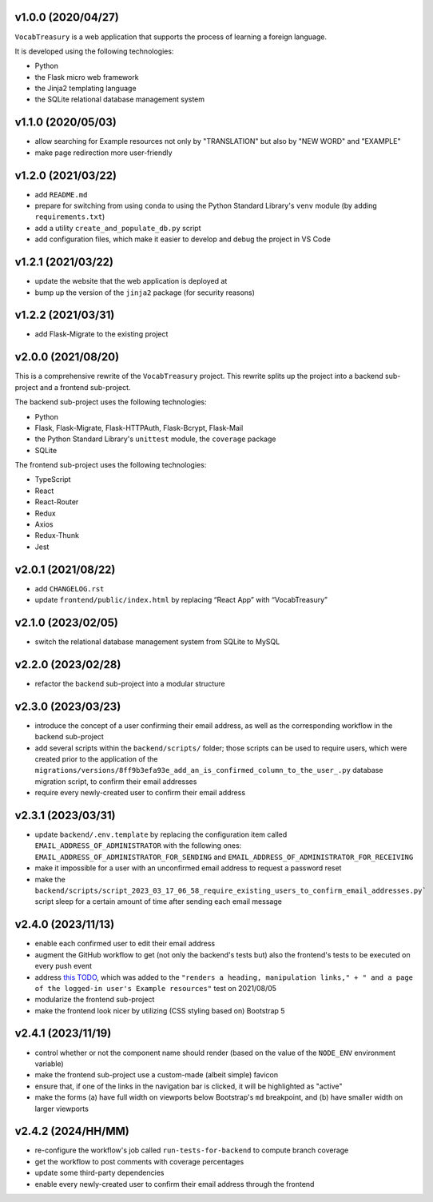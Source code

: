 v1.0.0 (2020/04/27)
-------------------

``VocabTreasury`` is a web application
that supports the process of learning a foreign language.

It is developed using the following technologies:

- Python
  
- the Flask micro web framework
  
- the Jinja2 templating language
  
- the SQLite relational database management system

v1.1.0 (2020/05/03)
-------------------

- allow searching for Example resources
  not only by "TRANSLATION" but also by "NEW WORD" and "EXAMPLE"

- make page redirection more user-friendly

v1.2.0 (2021/03/22)
-------------------

- add ``README.md``

- prepare for switching from using ``conda``
  to using the Python Standard Library's ``venv`` module
  (by adding ``requirements.txt``)

- add a utility ``create_and_populate_db.py`` script

- add configuration files,
  which make it easier to develop and debug the project in VS Code

v1.2.1 (2021/03/22)
-------------------

- update the website that the web application is deployed at

- bump up the version of the ``jinja2`` package (for security reasons)

v1.2.2 (2021/03/31)
-------------------

- add Flask-Migrate to the existing project

v2.0.0 (2021/08/20)
-------------------

This is a comprehensive rewrite of the ``VocabTreasury`` project.
This rewrite splits up the project into
a backend sub-project and a frontend sub-project.

The backend sub-project uses the following technologies:

- Python

- Flask, Flask-Migrate, Flask-HTTPAuth, Flask-Bcrypt, Flask-Mail

- the Python Standard Library's ``unittest`` module, the ``coverage`` package

- SQLite

The frontend sub-project uses the following technologies:

- TypeScript

- React

- React-Router

- Redux
- Axios
- Redux-Thunk
- Jest

v2.0.1 (2021/08/22)
-------------------

- add ``CHANGELOG.rst``

- update ``frontend/public/index.html`` by replacing “React App” with “VocabTreasury”

v2.1.0 (2023/02/05)
-------------------

- switch the relational database management system from SQLite to MySQL

v2.2.0 (2023/02/28)
-------------------

- refactor the backend sub-project into a modular structure

v2.3.0 (2023/03/23)
-------------------

- introduce the concept of a user confirming their email address,
  as well as the corresponding workflow in the backend sub-project

- add several scripts within the ``backend/scripts/`` folder;
  those scripts can be used
  to require users,
  which were created prior to the application of the
  ``migrations/versions/8ff9b3efa93e_add_an_is_confirmed_column_to_the_user_.py``
  database migration script,
  to confirm their email addresses

- require every newly-created user to confirm their email address

v2.3.1 (2023/03/31)
-------------------

- update ``backend/.env.template``
  by replacing the configuration item called ``EMAIL_ADDRESS_OF_ADMINISTRATOR``
  with the following ones:
  ``EMAIL_ADDRESS_OF_ADMINISTRATOR_FOR_SENDING``
  and ``EMAIL_ADDRESS_OF_ADMINISTRATOR_FOR_RECEIVING``

- make it impossible for a user with an unconfirmed email address
  to request a password reset

- make the
  ``backend/scripts/script_2023_03_17_06_58_require_existing_users_to_confirm_email_addresses.py```
  script sleep for a certain amount of time
  after sending each email message

v2.4.0 (2023/11/13)
--------------------

- enable each confirmed user to edit their email address

- augment the GitHub workflow
  to get (not only the backend's tests but) also the frontend's tests
  to be executed on every push event

- address
  `this TODO <https://github.com/kaloyan-marinov/vocab-treasury/commit/45ff1c40260e4be6849b191cf2dc0d2d49a43817>`_,
  which was added to the
  ``"renders a heading, manipulation links," +
  " and a page of the logged-in user's Example resources"``
  test
  on 2021/08/05

- modularize the frontend sub-project

- make the frontend look nicer by utilizing (CSS styling based on) Bootstrap 5

v2.4.1 (2023/11/19)
-------------------

- control whether or not the component name should render
  (based on the value of the ``NODE_ENV`` environment variable)

- make the frontend sub-project use a custom-made (albeit simple) favicon

- ensure that, if one of the links in the navigation bar is clicked,
  it will be highlighted as "active"

- make the forms
  (a) have full width on viewports below Bootstrap's ``md`` breakpoint, and
  (b) have smaller width on larger viewports

v2.4.2 (2024/HH/MM)
-------------------

- re-configure the workflow's job called ``run-tests-for-backend``
  to compute branch coverage
  
- get the workflow to post comments with coverage percentages

- update some third-party dependencies

- enable every newly-created user to confirm their email address through the frontend
